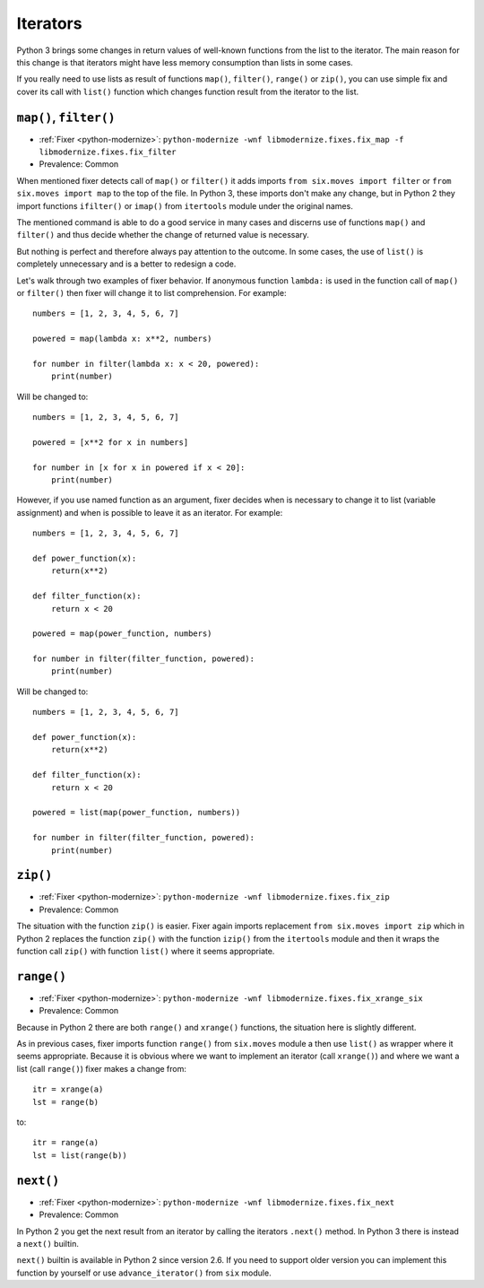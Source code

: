 Iterators
---------

Python 3 brings some changes in return values of well-known functions from
the list to the iterator. The main reason for this change is that iterators
might have less memory consumption than lists in some cases.

If you really need to use lists as result of functions ``map()``,
``filter()``, ``range()`` or ``zip()``, you can use simple fix and
cover its call with ``list()`` function which changes function result
from the iterator to the list.


``map()``, ``filter()``
~~~~~~~~~~~~~~~~~~~~~~~

* :ref:`Fixer <python-modernize>`: ``python-modernize -wnf libmodernize.fixes.fix_map -f libmodernize.fixes.fix_filter``
* Prevalence: Common

When mentioned fixer detects call of ``map()`` or ``filter()`` it adds imports
``from six.moves import filter`` or ``from six.moves import map`` to the top
of the file. In Python 3, these imports don't make any change, but in Python 2
they import functions ``ifilter()`` or ``imap()`` from ``itertools`` module
under the original names.

The mentioned command is able to do a good service in many cases and discerns
use of functions ``map()`` and ``filter()`` and thus decide whether the change
of returned value is necessary.

But nothing is perfect and therefore always pay attention to the outcome.
In some cases, the use of ``list()`` is completely unnecessary and is
a better to redesign a code.

Let's walk through two examples of fixer behavior. If anonymous function
``lambda:`` is used in the function call of ``map()`` or ``filter()`` then
fixer will change it to list comprehension. For example::

    numbers = [1, 2, 3, 4, 5, 6, 7]

    powered = map(lambda x: x**2, numbers)

    for number in filter(lambda x: x < 20, powered):
        print(number)

Will be changed to::

    numbers = [1, 2, 3, 4, 5, 6, 7]
    
    powered = [x**2 for x in numbers]

    for number in [x for x in powered if x < 20]:
        print(number)

However, if you use named function as an argument, fixer decides when
is necessary to change it to list (variable assignment) and when is possible
to leave it as an iterator. For example::

    numbers = [1, 2, 3, 4, 5, 6, 7]

    def power_function(x):
        return(x**2)

    def filter_function(x):
        return x < 20

    powered = map(power_function, numbers)

    for number in filter(filter_function, powered):
        print(number)

Will be changed to::

    numbers = [1, 2, 3, 4, 5, 6, 7]

    def power_function(x):
        return(x**2)

    def filter_function(x):
        return x < 20

    powered = list(map(power_function, numbers))

    for number in filter(filter_function, powered):
        print(number)


``zip()``
~~~~~~~~~

* :ref:`Fixer <python-modernize>`: ``python-modernize -wnf libmodernize.fixes.fix_zip``
* Prevalence: Common

The situation with the function ``zip()`` is easier. Fixer again imports
replacement ``from six.moves import zip`` which in Python 2 replaces
the function ``zip()`` with the function ``izip()`` from the ``itertools``
module and then it wraps the function call ``zip()`` with function ``list()``
where it seems appropriate.


``range()``
~~~~~~~~~~~

* :ref:`Fixer <python-modernize>`: ``python-modernize -wnf libmodernize.fixes.fix_xrange_six``
* Prevalence: Common

Because in Python 2 there are both ``range()`` and ``xrange()`` functions,
the situation here is slightly different.

As in previous cases, fixer imports function ``range()`` from ``six.moves``
module a then use ``list()`` as wrapper where it seems appropriate.
Because it is obvious where we want to implement an iterator
(call ``xrange()``) and where we want a list (call ``range()``) fixer
makes a change from::

    itr = xrange(a)
    lst = range(b)

to::

    itr = range(a)
    lst = list(range(b))


``next()``
~~~~~~~~~~

* :ref:`Fixer <python-modernize>`: ``python-modernize -wnf libmodernize.fixes.fix_next``
* Prevalence: Common

In Python 2 you get the next result from an iterator by calling the iterators
``.next()`` method. In Python 3 there is instead a ``next()`` builtin.

``next()`` builtin is available in Python 2 since version 2.6. If you need to
support older version you can implement this function by yourself or use
``advance_iterator()`` from ``six`` module.
